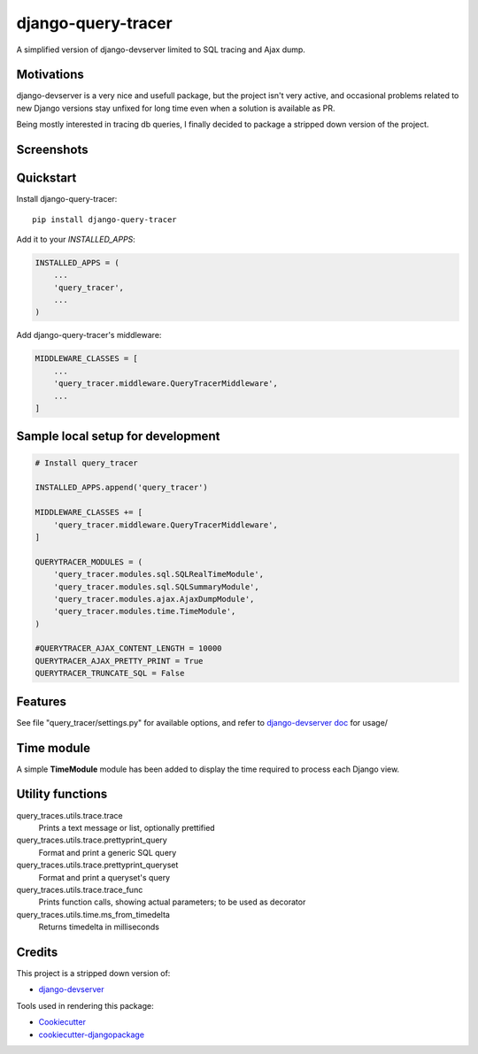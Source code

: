 =============================
django-query-tracer
=============================

.. image:: https://badge.fury.io/py/django-query-tracer.svg
    :target: https://badge.fury.io/py/django-query-tracer

.. image:: https://travis-ci.org/morlandi/django-query-tracer.svg?branch=master
    :target: https://travis-ci.org/morlandi/django-query-tracer

.. image:: https://codecov.io/gh/morlandi/django-query-tracer/branch/master/graph/badge.svg
    :target: https://codecov.io/gh/morlandi/django-query-tracer

A simplified version of django-devserver limited to SQL tracing and Ajax dump.

Motivations
-----------

django-devserver is a very nice and usefull package, but the project isn't very active,
and occasional problems related to new Django versions stay unfixed for long time even
when a solution is available as PR.

Being mostly interested in tracing db queries, I finally decided to package a
stripped down version of the project.

Screenshots
-----------

.. image:: screenshots/screenshot_001.png

Quickstart
----------

Install django-query-tracer::

    pip install django-query-tracer

Add it to your `INSTALLED_APPS`:

.. code-block:: python

    INSTALLED_APPS = (
        ...
        'query_tracer',
        ...
    )

Add django-query-tracer's middleware:

.. code-block:: python

    MIDDLEWARE_CLASSES = [
        ...
        'query_tracer.middleware.QueryTracerMiddleware',
        ...
    ]

Sample local setup for development
----------------------------------

.. code-block:: python

    # Install query_tracer

    INSTALLED_APPS.append('query_tracer')

    MIDDLEWARE_CLASSES += [
        'query_tracer.middleware.QueryTracerMiddleware',
    ]

    QUERYTRACER_MODULES = (
        'query_tracer.modules.sql.SQLRealTimeModule',
        'query_tracer.modules.sql.SQLSummaryModule',
        'query_tracer.modules.ajax.AjaxDumpModule',
        'query_tracer.modules.time.TimeModule',
    )
    
    #QUERYTRACER_AJAX_CONTENT_LENGTH = 10000
    QUERYTRACER_AJAX_PRETTY_PRINT = True
    QUERYTRACER_TRUNCATE_SQL = False
    

Features
--------

See file "query_tracer/settings.py" for available options, and refer to
`django-devserver doc <https://github.com/dcramer/django-devserver>`_ for usage/

Time module
-----------

A simple **TimeModule** module has been added to display the time required to
process each Django view.

Utility functions
-----------------

query_traces.utils.trace.trace
    Prints a text message or list, optionally prettified

query_traces.utils.trace.prettyprint_query
    Format and print a generic SQL query

query_traces.utils.trace.prettyprint_queryset
    Format and print a queryset's query

query_traces.utils.trace.trace_func
    Prints function calls, showing actual parameters;
    to be used as decorator

query_traces.utils.time.ms_from_timedelta
    Returns timedelta in milliseconds

Credits
-------

This project is a stripped down version of:

*  `django-devserver <https://github.com/dcramer/django-devserver>`_


Tools used in rendering this package:

*  Cookiecutter_
*  `cookiecutter-djangopackage`_

.. _Cookiecutter: https://github.com/audreyr/cookiecutter
.. _`cookiecutter-djangopackage`: https://github.com/pydanny/cookiecutter-djangopackage
